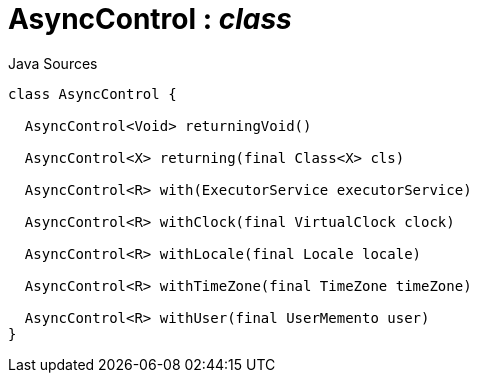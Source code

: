 = AsyncControl : _class_
:Notice: Licensed to the Apache Software Foundation (ASF) under one or more contributor license agreements. See the NOTICE file distributed with this work for additional information regarding copyright ownership. The ASF licenses this file to you under the Apache License, Version 2.0 (the "License"); you may not use this file except in compliance with the License. You may obtain a copy of the License at. http://www.apache.org/licenses/LICENSE-2.0 . Unless required by applicable law or agreed to in writing, software distributed under the License is distributed on an "AS IS" BASIS, WITHOUT WARRANTIES OR  CONDITIONS OF ANY KIND, either express or implied. See the License for the specific language governing permissions and limitations under the License.

.Java Sources
[source,java]
----
class AsyncControl {

  AsyncControl<Void> returningVoid()

  AsyncControl<X> returning(final Class<X> cls)

  AsyncControl<R> with(ExecutorService executorService)

  AsyncControl<R> withClock(final VirtualClock clock)

  AsyncControl<R> withLocale(final Locale locale)

  AsyncControl<R> withTimeZone(final TimeZone timeZone)

  AsyncControl<R> withUser(final UserMemento user)
}
----

